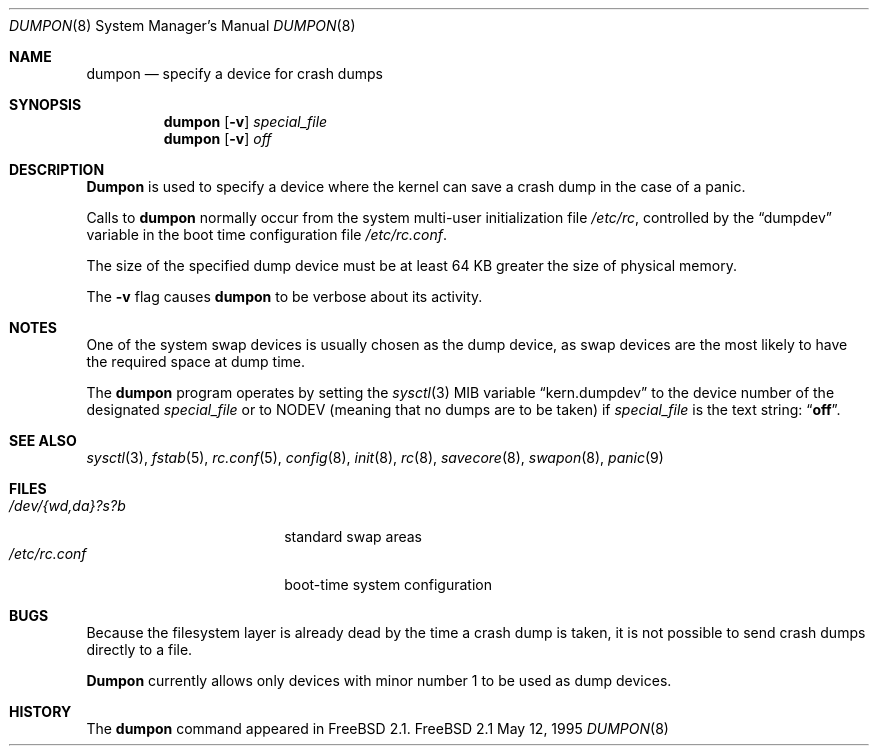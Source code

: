 .\" Copyright (c) 1980, 1991, 1993
.\"	The Regents of the University of California.  All rights reserved.
.\"
.\" Redistribution and use in source and binary forms, with or without
.\" modification, are permitted provided that the following conditions
.\" are met:
.\" 1. Redistributions of source code must retain the above copyright
.\"    notice, this list of conditions and the following disclaimer.
.\" 2. Redistributions in binary form must reproduce the above copyright
.\"    notice, this list of conditions and the following disclaimer in the
.\"    documentation and/or other materials provided with the distribution.
.\" 3. All advertising materials mentioning features or use of this software
.\"    must display the following acknowledgment:
.\"	This product includes software developed by the University of
.\"	California, Berkeley and its contributors.
.\" 4. Neither the name of the University nor the names of its contributors
.\"    may be used to endorse or promote products derived from this software
.\"    without specific prior written permission.
.\"
.\" THIS SOFTWARE IS PROVIDED BY THE REGENTS AND CONTRIBUTORS ``AS IS'' AND
.\" ANY EXPRESS OR IMPLIED WARRANTIES, INCLUDING, BUT NOT LIMITED TO, THE
.\" IMPLIED WARRANTIES OF MERCHANTABILITY AND FITNESS FOR A PARTICULAR PURPOSE
.\" ARE DISCLAIMED.  IN NO EVENT SHALL THE REGENTS OR CONTRIBUTORS BE LIABLE
.\" FOR ANY DIRECT, INDIRECT, INCIDENTAL, SPECIAL, EXEMPLARY, OR CONSEQUENTIAL
.\" DAMAGES (INCLUDING, BUT NOT LIMITED TO, PROCUREMENT OF SUBSTITUTE GOODS
.\" OR SERVICES; LOSS OF USE, DATA, OR PROFITS; OR BUSINESS INTERRUPTION)
.\" HOWEVER CAUSED AND ON ANY THEORY OF LIABILITY, WHETHER IN CONTRACT, STRICT
.\" LIABILITY, OR TORT (INCLUDING NEGLIGENCE OR OTHERWISE) ARISING IN ANY WAY
.\" OUT OF THE USE OF THIS SOFTWARE, EVEN IF ADVISED OF THE POSSIBILITY OF
.\" SUCH DAMAGE.
.\"
.\"     From: @(#)swapon.8	8.1 (Berkeley) 6/5/93
.\" $FreeBSD$
.\"
.Dd May 12, 1995
.Dt DUMPON 8
.Os FreeBSD 2.1
.Sh NAME
.Nm dumpon
.Nd "specify a device for crash dumps"
.Sh SYNOPSIS
.Nm dumpon
.Op Fl v
.Ar special_file
.Nm dumpon
.Op Fl v
.Ar off
.Sh DESCRIPTION
.Nm Dumpon
is used to specify a device where the kernel can save a crash dump in
the case of a panic.
.Pp
Calls to 
.Nm
normally occur from the system multi-user initialization file
.Pa /etc/rc ,
controlled by the
.Dq dumpdev
variable in the boot time configuration file 
.Pa /etc/rc.conf .
.Pp
The size of the specified dump device must be at least 64 KB greater the 
size of physical memory.
.Pp
The
.Fl v
flag causes 
.Nm
to be verbose about its activity.
.Sh NOTES
One of the system swap devices is usually chosen as the dump device, as
swap devices are the most likely to have the required space at dump time.
.Pp
The 
.Nm
program operates by setting the
.Xr sysctl 3
MIB variable
.Dq kern.dumpdev
to the device number of the designated 
.Ar special_file
or to
.Dv NODEV
(meaning that no dumps are to be taken) if
.Ar special_file
is the text string:
.Dq Li off .
.Sh SEE ALSO
.Xr sysctl 3 ,
.Xr fstab 5 ,
.Xr rc.conf 5 ,
.Xr config 8 ,
.Xr init 8 ,
.Xr rc 8 ,
.Xr savecore 8 ,
.Xr swapon 8 ,
.Xr panic 9
.Sh FILES
.Bl -tag -width "/dev/{wd,da}?s?b" -compact
.It Pa /dev/{wd,da}?s?b
standard swap areas
.It Pa /etc/rc.conf
boot-time system configuration
.El
.Sh BUGS
Because the filesystem layer is already dead by the time a crash dump
is taken, it is not possible to send crash dumps directly to a file.
.Pp
.Nm Dumpon
currently allows only devices with minor number 1 to be used as dump 
devices.
.Sh HISTORY
The
.Nm
command appeared in
.Fx 2.1 .

